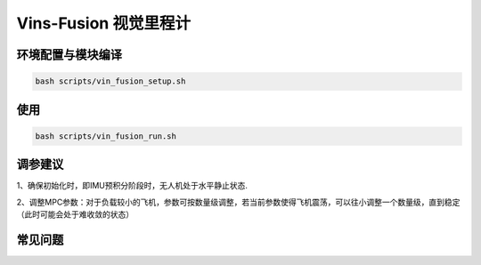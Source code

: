 Vins-Fusion 视觉里程计
==============================================

环境配置与模块编译
----------------------------------------------

.. code-block:: bash

    bash scripts/vin_fusion_setup.sh

使用
----------------------------------------------

.. code-block:: bash

    bash scripts/vin_fusion_run.sh

调参建议
----------------------------------------------

1、确保初始化时，即IMU预积分阶段时，无人机处于水平静止状态.

2、调整MPC参数：对于负载较小的飞机，参数可按数量级调整，若当前参数使得飞机震荡，可以往小调整一个数量级，直到稳定（此时可能会处于难收敛的状态）

.. TODO(Derkai): 这里缺几张动图或者短视频用于展示不同参数的影响

常见问题
----------------------------------------------